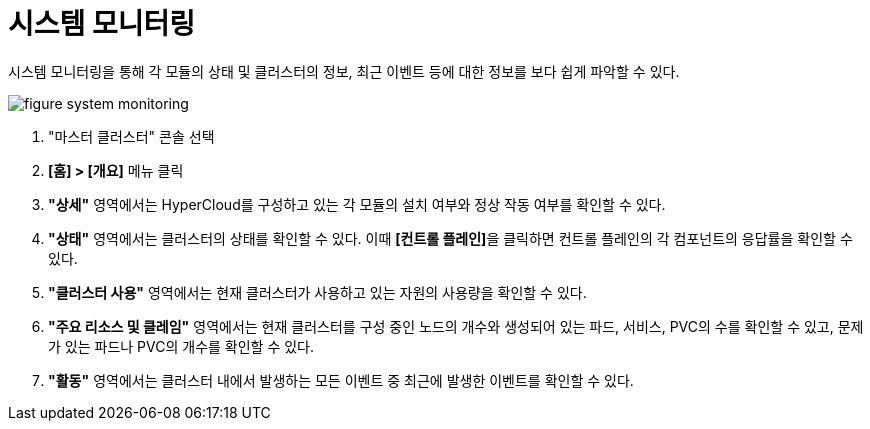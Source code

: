 = 시스템 모니터링

시스템 모니터링을 통해 각 모듈의 상태 및 클러스터의 정보, 최근 이벤트 등에 대한 정보를 보다 쉽게 파악할 수 있다.

image::../../images/figure_system_monitoring.png[]

<1> "마스터 클러스터" 콘솔 선택
<2> *[홈] > [개요]* 메뉴 클릭
<3> *"상세"* 영역에서는 HyperCloud를 구성하고 있는 각 모듈의 설치 여부와 정상 작동 여부를 확인할 수 있다.
<4> *"상태"* 영역에서는 클러스터의 상태를 확인할 수 있다. 이때 **[컨트롤 플레인]**을 클릭하면 컨트롤 플레인의 각 컴포넌트의 응답률을 확인할 수 있다.
<5> *"클러스터 사용"* 영역에서는 현재 클러스터가 사용하고 있는 자원의 사용량을 확인할 수 있다.
<6> *"주요 리소스 및 클레임"* 영역에서는 현재 클러스터를 구성 중인 노드의 개수와 생성되어 있는 파드, 서비스, PVC의 수를 확인할 수 있고, 문제가 있는 파드나 PVC의 개수를 확인할 수 있다.
<7> *"활동"* 영역에서는 클러스터 내에서 발생하는 모든 이벤트 중 최근에 발생한 이벤트를 확인할 수 있다.
